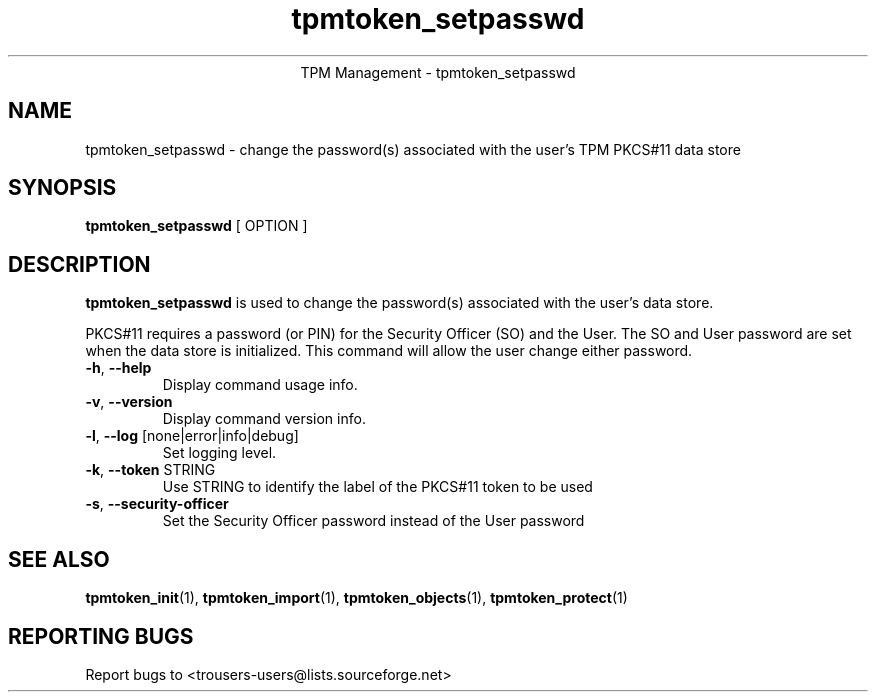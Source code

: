 .\" Copyright (C) 2005 International Business Machines Corporation
.\"
.de Sh \" Subsection
.br
.if t .Sp
.ne 5
.PP
\fB\\$1\fR
.PP
..
.de Sp \" Vertical space (when we can't use .PP)
.if t .sp .5v
.if n .sp
..
.de Ip \" List item
.br
.ie \\n(.$>=3 .ne \\$3
.el .ne 3
.IP "\\$1" \\$2
..
.TH "tpmtoken_setpasswd" 1 "2005-04-25"  "TPM Management"
.ce 1
TPM Management - tpmtoken_setpasswd
.SH NAME
tpmtoken_setpasswd \- change the password(s) associated with
the user's TPM PKCS#11 data store
.SH "SYNOPSIS"
.ad l
.hy 0
.B tpmtoken_setpasswd
[ OPTION ]

.SH "DESCRIPTION"
.PP
\fBtpmtoken_setpasswd\fR is used to change the password(s) associated with the
user's data store.
.PP
PKCS#11 requires a password (or PIN) for the Security Officer (SO)
and the User.  The SO and User password are set when the data store
is initialized.  This command will allow the user change either password.
.PP

.TP
\fB\-h\fR, \fB\-\-help\fR
Display command usage info.
.TP
\fB-v\fR, \fB\-\-version\fR
Display command version info.
.TP
\fB-l\fR, \fB\-\-log\fR [none|error|info|debug]
Set logging level.
.TP
\fB-k\fR, \fB\-\-token\fR STRING
Use STRING to identify the label of the PKCS#11 token to
be used
.TP
\fB-s\fR, \fB\-\-security-officer\fR
Set the Security Officer password instead of the User password

.SH "SEE ALSO"
.PP
\fBtpmtoken_init\fR(1),
\fBtpmtoken_import\fR(1),
\fBtpmtoken_objects\fR(1),
\fBtpmtoken_protect\fR(1)

.SH "REPORTING BUGS"
Report bugs to <trousers-users@lists.sourceforge.net>
